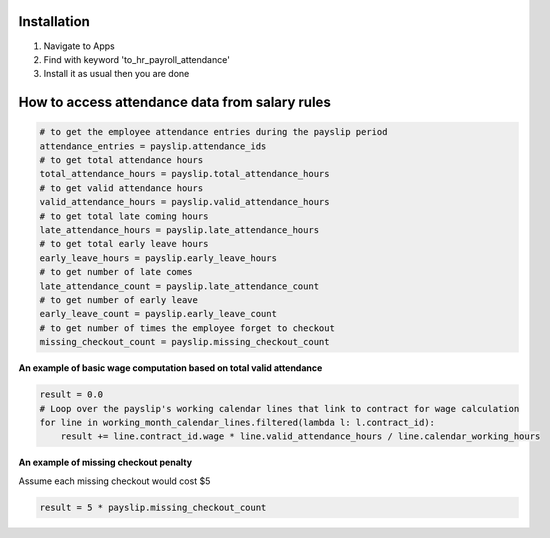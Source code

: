 Installation
============

1. Navigate to Apps
2. Find with keyword 'to_hr_payroll_attendance'
3. Install it as usual then you are done

How to access attendance data from salary rules
===============================================

.. code-block:: python

  # to get the employee attendance entries during the payslip period
  attendance_entries = payslip.attendance_ids
  # to get total attendance hours
  total_attendance_hours = payslip.total_attendance_hours
  # to get valid attendance hours
  valid_attendance_hours = payslip.valid_attendance_hours
  # to get total late coming hours
  late_attendance_hours = payslip.late_attendance_hours
  # to get total early leave hours
  early_leave_hours = payslip.early_leave_hours
  # to get number of late comes
  late_attendance_count = payslip.late_attendance_count
  # to get number of early leave
  early_leave_count = payslip.early_leave_count
  # to get number of times the employee forget to checkout
  missing_checkout_count = payslip.missing_checkout_count

**An example of basic wage computation based on total valid attendance**

.. code-block:: python

  result = 0.0
  # Loop over the payslip's working calendar lines that link to contract for wage calculation
  for line in working_month_calendar_lines.filtered(lambda l: l.contract_id):
      result += line.contract_id.wage * line.valid_attendance_hours / line.calendar_working_hours

**An example of missing checkout penalty**

Assume each missing checkout would cost $5

.. code-block:: python

  result = 5 * payslip.missing_checkout_count

